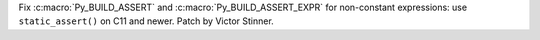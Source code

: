 Fix :c:macro:`Py_BUILD_ASSERT` and :c:macro:`Py_BUILD_ASSERT_EXPR` for
non-constant expressions: use ``static_assert()`` on C11 and newer.
Patch by Victor Stinner.

